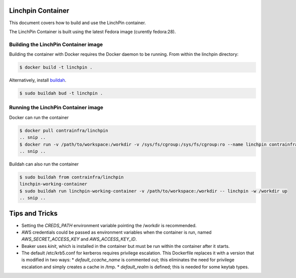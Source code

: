 Linchpin Container
==================

This document covers how to build and use the LinchPin container.

The LinchPin Container is built using the latest Fedora image (curently fedora:28).

Building the LinchPin Container image
-------------------------------------

Building the container with Docker requires the Docker daemon to be running. From within the linchpin directory:

.. code-block:: bash

    $ docker build -t linchpin .

Alternatively, install `buildah <https://github.com/projectatomic/buildah/blob/master/install.md>`_.

.. code-block:: bash

    $ sudo buildah bud -t linchpin .


Running the LinchPin Container image
------------------------------------

Docker can run the container

.. code-block:: bash

    $ docker pull contrainfra/linchpin
    .. snip ..
    $ docker run -v /path/to/workspace:/workdir -v /sys/fs/cgroup:/sys/fs/cgroup:ro --name linchpin contrainfra/linchpin -- linchpin -w /workdir up
    .. snip ..

Buildah can also run the container

.. code-block:: bash

    $ sudo buildah from contrainfra/linchpin
    linchpin-working-container
    $ sudo buildah run linchpin-working-container -v /path/to/workspace:/workdir -- linchpin -w /workdir up
    .. snip ..


Tips and Tricks
===============

* Setting the `CREDS_PATH` environment variable pointing the /workdir is recommended.
* AWS credentials could be passed as environment variables when the container is run, named `AWS_SECRET_ACCESS_KEY` and `AWS_ACCESS_KEY_ID`.
* Beaker uses `kinit`, which is installed in the container but must be run within the container after it starts.
* The default /etc/krb5.conf for kerberos requires privilege escalation. This Dockerfile replaces it with a version that is modified in two ways:
  * `default_ccache_name` is commented out; this eliminates the need for privilege escalation and simply creates a cache in /tmp.
  * `default_realm` is defined; this is needed for some keytab types.
